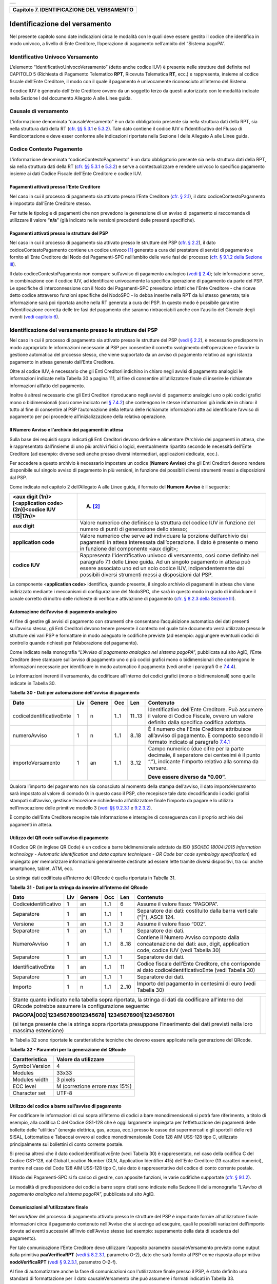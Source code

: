 +-----------------------------------------------------------------------+
| |AGID_logo_carta_intestata-02.png|                                    |
+-----------------------------------------------------------------------+

+------------------------------------------------+
| **Capitolo 7. IDENTIFICAZIONE DEL VERSAMENTO** |
+------------------------------------------------+

Identificazione del versamento
==============================

Nel presente capitolo sono date indicazioni circa le modalità con le
quali deve essere gestito il codice che identifica in modo univoco, a
livello di Ente Creditore, l’operazione di pagamento nell’ambito del
“Sistema pagoPA”.

Identificativo Univoco Versamento
---------------------------------
.. _Identificativo Univoco Versamento:

L’elemento “IdentificativoUnivocoVersamento” (detto anche codice IUV) è
presente nelle strutture dati definite nel CAPITOLO 5 (Richiesta di
Pagamento Telematico **RPT**, Ricevuta Telematica **RT**, ecc.) e
rappresenta, insieme al codice fiscale dell’Ente Creditore, il modo con
il quale il pagamento è univocamente riconosciuto all’interno del
Sistema.

Il codice IUV è generato dell’Ente Creditore ovvero da un soggetto terzo
da questi autorizzato con le modalità indicate nella Sezione I del
documento Allegato A alle Linee guida.

Causale di versamento
---------------------
.. _Causale di versamento:

L’informazione denominata “causaleVersamento” è un dato obbligatorio
presente sia nella struttura dati della RPT, sia nella struttura dati
della RT (`cfr. §§ 5.3.1 <../11-Capitolo_5/Capitolo5.rst#richiesta-pagamento-telematico-rpt>`__ e `5.3.2 <../11-Capitolo_5/Capitolo5.rst#ricevuta-telematica-rt>`__). Tale dato contiene il codice IUV o
l’identificativo del Flusso di Rendicontazione e deve esser conforme
alle indicazioni riportate nella Sezione I delle Allegato A alle Linee
guida.

Codice Contesto Pagamento
-------------------------
.. _Codice Contesto Pagamento:

L’informazione denominata “codiceContestoPagamento” è un dato
obbligatorio presente sia nella struttura dati della RPT, sia nella
struttura dati della RT (`cfr. §§ 5.3.1 <../11-Capitolo_5/Capitolo5.rst#richiesta-pagamento-telematico-rpt>`__ e `5.3.2 <../11-Capitolo_5/Capitolo5.rst#ricevuta-telematica-rt>`__) e serve a
contestualizzare e rendere univoco lo specifico pagamento insieme ai
dati Codice Fiscale dell’Ente Creditore e codice IUV.

Pagamenti attivati presso l’Ente Creditore
~~~~~~~~~~~~~~~~~~~~~~~~~~~~~~~~~~~~~~~~~~
.. _Pagamenti attivati presso l’Ente Creditore:

Nel caso in cui il processo di pagamento sia attivato presso l’Ente
Creditore (`cfr. § 2.1 <../07-Capitolo_2/Capitolo2.rst#processo-di-pagamento-attivato-presso-lente-creditore>`__), il dato codiceContestoPagamento è impostato
dall’Ente Creditore stesso.

Per tutte le tipologie di pagamenti che non prevedono la generazione di
un avviso di pagamento si raccomanda di utilizzare il valore
“**n/a**” (già indicato nelle versioni precedenti delle presenti
specifiche).

Pagamenti attivati presso le strutture del PSP
~~~~~~~~~~~~~~~~~~~~~~~~~~~~~~~~~~~~~~~~~~~~~~
.. _Pagamenti attivati presso le strutture del PSP:

Nel caso in cui il processo di pagamento sia attivato presso le
strutture del PSP (`cfr. § 2.2 <../07-Capitolo_2/Capitolo2.rst#processo-di-pagamento-attivato-presso-il-psp>`__), il dato codiceContestoPagamento contiene
un codice univoco [1]_ generato a cura del prestatore di servizi di
pagamento e fornito all’Ente Creditore dal Nodo dei Pagamenti-SPC
nell’ambito delle varie fasi del processo (`cfr. § 9.1.2 della Sezione
III <../16-Capitolo_9/Capitolo9.rst#pagamenti-attivati-presso-il-psp>`__).

Il dato codiceContestoPagamento non compare sull’avviso di pagamento
analogico (`vedi § 2.4 <../07-Capitolo_2/Capitolo2.rst#avviso-di-pagamento>`__); tale informazione serve, in combinazione con il
codice IUV, ad identificare univocamente la specifica operazione di
pagamento da parte del PSP. Le specifiche di interconnessione con il
Nodo dei Pagamenti-SPC prevedono infatti che l'Ente Creditore - che
riceve detto codice attraverso funzioni specifiche del NodoSPC - lo
debba inserire nella RPT da lui stesso generata; tale informazione sarà
poi riportata anche nella RT generata a cura del PSP. In questo modo è
possibile garantire l'identificazione corretta delle tre fasi del
pagamento che saranno rintracciabili anche con l'ausilio del Giornale
degli eventi (`vedi capitolo 6 <../12-Capitolo_6/Capitolo6.rst>`__).

Identificazione del versamento presso le strutture dei PSP
----------------------------------------------------------
.. _Identificazione del versamento presso le strutture dei PSP:

Nel caso in cui il processo di pagamento sia attivato presso le
strutture del PSP (`vedi § 2.2 <../07-Capitolo_2/Capitolo2.rst#processo-di-pagamento-attivato-presso-il-psp>`__), è necessario predisporre in modo
appropriato le informazioni necessarie al PSP per consentire il corretto
svolgimento dell’operazione e favorire la gestione automatica del
processo stesso, che viene supportato da un avviso di pagamento relativo
ad ogni istanza pagamento in attesa generato dall’Ente Creditore.

Oltre al codice IUV, è necessario che gli Enti Creditori indichino in
chiaro negli avvisi di pagamento analogici le informazioni indicate
nella Tabella 30 a pagina 111, al fine di consentire all’utilizzatore
finale di inserire le richiamate informazioni all’atto del pagamento.

Inoltre è altresì necessario che gli Enti Creditori riproducano negli
avvisi di pagamento analogici uno o più codici grafici mono o
bidimensionali (così come indicato nel `§ 7.4.2 <../13-Capitolo_7/Capitolo7.rst#automazione-dellavviso-di-pagamento-analogico>`__) che contengono le stesse
informazioni già indicate in chiaro: il tutto al fine di consentire al
PSP l’automazione della lettura delle richiamate informazioni atte ad
identificare l’avviso di pagamento per poi procedere
all’inizializzazione della relativa operazione.

Il Numero Avviso e l’archivio dei pagamenti in attesa
~~~~~~~~~~~~~~~~~~~~~~~~~~~~~~~~~~~~~~~~~~~~~~~~~~~~~
.. _Il Numero Avviso e l’archivio dei pagamenti in attesa:

Sulla base dei requisiti sopra indicati gli Enti Creditori devono
definire e alimentare l’Archivio dei pagamenti in attesa, che è
rappresentato dall’insieme di uno più archivi fisici o logici,
eventualmente ripartito secondo le necessità dell’Ente Creditore (ad
esempio: diverse sedi anche presso diversi intermediari, applicazioni
dedicate, ecc.).

Per accedere a questo archivio è necessario impostare un codice
(**Numero Avviso**) che gli Enti Creditori devono rendere disponibile
sul singolo avviso di pagamento in più versioni, in funzione dei
possibili diversi strumenti messi a disposizioni dal PSP.

Come indicato nel capitolo 2 dell’Allegato A alle Linee guida, il
formato del **Numero Avviso** è il seguente:

+----------------------------------------------------------------+--------------------------------------------------------+
| <aux digit (1n)>[<application code> (2n)]<codice IUV (15|17n)> | (A) [2]_                                               |
+================================================================+========================================================+
| **aux digit**                                                  | Valore numerico che definisce la struttura del codice  |
|                                                                | IUV in funzione del numero di punti di generazione     |
|                                                                | dello stesso;                                          |
+----------------------------------------------------------------+--------------------------------------------------------+
| **application code**                                           | Valore numerico che serve ad individuare la porzione   |
|                                                                | dell’archivio dei pagamenti in attesa interessata      |
|                                                                | dall’operazione. Il dato è presente o meno in funzione |
|                                                                | del componente <aux digit>;                            |
+----------------------------------------------------------------+--------------------------------------------------------+
| **codice IUV**                                                 | Rappresenta l'identificativo univoco di versamento,    |
|                                                                | così come definito nel paragrafo 7.1 delle Linee       |
|                                                                | guida. Ad un singolo pagamento in attesa può essere    |
|                                                                | associato uno ed un solo codice IUV, indipendentemente |
|                                                                | dai possibili diversi strumenti messi a disposizioni   |
|                                                                | dal PSP.                                               |
+----------------------------------------------------------------+--------------------------------------------------------+

La componente <**application code>** identifica, quando presente, il
singolo archivio di pagamenti in attesa che viene indirizzato mediante i
meccanismi di configurazione del NodoSPC, che sarà in questo modo in
grado di individuare il canale corretto di inoltro delle richieste di
verifica e attivazione di pagamento (`cfr. § 8.2.3 della Sezione III <../15-Capitolo_8/Capitolo8.rst#pagamenti-in-attesa-e-richiesta-di-generazione-della-rpt>`__).

Automazione dell’avviso di pagamento analogico
~~~~~~~~~~~~~~~~~~~~~~~~~~~~~~~~~~~~~~~~~~~~~~
.. _Automazione dell’avviso di pagamento analogico:

Al fine di gestire gli avvisi di pagamento con strumenti che consentano
l’acquisizione automatica dei dati presenti sull’avviso stesso, gli Enti
Creditori devono tenere presente il contesto nel quale tale documento
verrà utilizzato presso le strutture dei vari PSP e formattare in modo
adeguato le codifiche previste (ad esempio: aggiungere eventuali codici
di controllo quando richiesti per l’elaborazione del pagamento).

Come indicato nella monografia “*L’Avviso di pagamento analogico nel*
*sistema pagoPA*”, pubblicata sul sito AgID, l’Ente Creditore deve
stampare sull’avviso di pagamento uno o più codici grafici mono o
bidimensionali che contengono le informazioni necessarie per
identificare in modo automatico il pagamento (vedi anche i paragrafi 0 e
`7.4.4 <../13-Capitolo_7/Capitolo7.rst#utilizzo-del-codice-a-barre-sullavviso-di-pagamento>`__).

Le informazioni inerenti il versamento, da codificare all’interno dei
codici grafici (mono o bidimensionali) sono quelle indicate in Tabella
30.

**Tabella** **30 - Dati per automazione dell'avviso di pagamento**

+--------------------------+---------+------------+---------+---------+-----------------------------------------------------+
|         **Dato**         | **Liv** | **Genere** | **Occ** | **Len** | **Contenuto**                                       |
+--------------------------+---------+------------+---------+---------+-----------------------------------------------------+
| codiceIdentificativoEnte | 1       | n          | 1..1    | 11..13  | Identificativo dell’Ente Creditore.                 |
|                          |         |            |         |         | Può assumere il valore di Codice Fiscale,           |
|                          |         |            |         |         | ovvero un valore definito dalla specifica           |
|                          |         |            |         |         | codifica adottata.                                  |
+--------------------------+---------+------------+---------+---------+-----------------------------------------------------+
| numeroAvviso             | 1       | n          | 1..1    | 8..18   | È il numero che l’Ente Creditore attribuisce        |
|                          |         |            |         |         | all’avviso di pagamento. È composto secondo         |
|                          |         |            |         |         | il formato indicato al paragrafo                    |
|                          |         |            |         |         | `7.4.1 <../13-Capitolo_7/Capitolo7.rst#il-numero-   |
|                          |         |            |         |         | avviso-e-larchivio-dei-pagamenti-in-attesa>`_       |
+--------------------------+---------+------------+---------+---------+-----------------------------------------------------+
| importoVersamento        | 1       | an         | 1..1    | 3..12   | Campo numerico (due cifre per la parte decimale,    |
|                          |         |            |         |         | il separatore dei centesimi è il punto “.”),        |
|                          |         |            |         |         | indicante l’importo relativo alla somma da versare. |
|                          |         |            |         |         |                                                     |
|                          |         |            |         |         | **Deve essere diverso da “0.00”.**                  |
+--------------------------+---------+------------+---------+---------+-----------------------------------------------------+

Qualora l’importo del pagamento non sia conosciuto al momento della
stampa dell’avviso, il dato importoVersamento sarà impostato al valore
di comodo 0: in questo caso il PSP, che recepisce tale dato
decodificando i codici grafici stampati sull’avviso, gestisce
l’eccezione richiedendo all’utilizzatore finale l’importo da pagare e lo
utilizza nell’invocazione delle primitive modello 3 (`vedi §§ 9.2.3.1 <../16-Capitolo_9/Capitolo9.rst#nodoverificarpt>`_ e
`9.2.3.2 <../16-Capitolo_9/Capitolo9.rst#nodoattivarpt>`_).

È compito dell’Ente Creditore recepire tale informazione e interagire di
conseguenza con il proprio archivio dei pagamenti in attesa.

Utilizzo del QR code sull’avviso di pagamento
~~~~~~~~~~~~~~~~~~~~~~~~~~~~~~~~~~~~~~~~~~~~~
.. _Utilizzo del QR code sull’avviso di pagamento:

Il Codice QR (in inglese QR Code) è un codice a barre bidimensionale
adottato da ISO (*ISO/IEC 18004:2015 Information technology - Automatic*
*identification and data capture techniques - QR Code bar code symbology*
*specification*) ed impiegato per memorizzare informazioni generalmente
destinate ad essere lette tramite diversi dispositivi, tra cui anche
smartphone, tablet, ATM, ecc.

La stringa dati codificata all'interno del QRcode è quella riportata in
Tabella 31.

**Tabella** **31 - Dati per la stringa da inserire all’interno del QRcode**

+----------------------+---------+------------+---------+---------+----------------------------------------------+
|       **Dato**       | **Liv** | **Genere** | **Occ** | **Len** | **Contenuto**                                |
+----------------------+---------+------------+---------+---------+----------------------------------------------+
| Codiceidentificativo | 1       | an         | 1..1    | 6       | Assume il valore fisso: “PAGOPA”.            |
+----------------------+---------+------------+---------+---------+----------------------------------------------+
| Separatore           | 1       | an         | 1..1    | 1       | Separatore dei dati: costituito dalla barra  |
|                      |         |            |         |         | verticale ("|"), ASCII 124.                  |
+----------------------+---------+------------+---------+---------+----------------------------------------------+
| Versione             | 1       | an         | 1..1    | 3       | Assume il valore fisso “002”.                |
+----------------------+---------+------------+---------+---------+----------------------------------------------+
| Separatore           | 1       | an         | 1..1    | 1       | Separatore dei dati.                         |
+----------------------+---------+------------+---------+---------+----------------------------------------------+
| NumeroAvviso         | 1       | an         | 1..1    | 8..18   | Contiene il Numero Avviso composto dalla     |
|                      |         |            |         |         | concatenazione dei dati: aux, digit,         |
|                      |         |            |         |         | application code, codice IUV                 |
|                      |         |            |         |         | (vedi Tabella 30)                            |
+----------------------+---------+------------+---------+---------+----------------------------------------------+
| Separatore           | 1       | an         | 1..1    | 1       | Separatore dei dati.                         |
+----------------------+---------+------------+---------+---------+----------------------------------------------+
| IdentificativoEnte   | 1       | an         | 1..1    | 11      | Codice fiscale dell’Ente Creditore, che      |
|                      |         |            |         |         | corrisponde al dato codiceIdentificativoEnte |
|                      |         |            |         |         | (vedi Tabella 30)                            |
+----------------------+---------+------------+---------+---------+----------------------------------------------+
| Separatore           | 1       | an         | 1..1    | 1       | Separatore dei dati.                         |
+----------------------+---------+------------+---------+---------+----------------------------------------------+
| Importo              | 1       | n          | 1..1    | 2..10   | Importo del pagamento in centesimi di euro   |
|                      |         |            |         |         | (vedi Tabella 30)                            |
+----------------------+---------+------------+---------+---------+----------------------------------------------+

+-----------------------------------+-----------------------------------+
| Stante quanto indicato nella      | |NuovoQR.png|                     |
| tabella sopra riportata, la       |                                   |
| stringa di dati da codificare     |                                   |
| all'interno del QRcode potrebbe   |                                   |
| assumere la configurazione        |                                   |
| seguente:                         |                                   |
|                                   |                                   |
| **PAGOPA|002|123456789012345678|**|                                   |
| **12345678901|1234567801**        |                                   |
|                                   |                                   |
| (si tenga presente che la stringa |                                   |
| sopra riportata presuppone        |                                   |
| l’inserimento dei dati previsti   |                                   |
| nella loro massima estensione)    |                                   |
+-----------------------------------+-----------------------------------+

In Tabella 32 sono riportate le caratteristiche tecniche che devono
essere applicate nella generazione del QRcode.

**Tabella** **32 - Parametri per la generazione del QRcode**

+--------------------+-------------------------------+
| **Caratteristica** | **Valore da utilizzare**      |
+====================+===============================+
| Symbol Version     | 4                             |
+--------------------+-------------------------------+
| Modules            | 33x33                         |
+--------------------+-------------------------------+
| Modules width      | 3 pixels                      |
+--------------------+-------------------------------+
| ECC level          | M (correzione errore max 15%) |
+--------------------+-------------------------------+
| Character set      | UTF-8                         |
+--------------------+-------------------------------+

Utilizzo del codice a barre sull’avviso di pagamento
~~~~~~~~~~~~~~~~~~~~~~~~~~~~~~~~~~~~~~~~~~~~~~~~~~~~
.. _Utilizzo del codice a barre sull’avviso di pagamento:

Per codificare le informazioni di cui sopra all’interno di codici a bare
monodimensionali si potrà fare riferimento, a titolo di esempio, alla
codifica C del Codice GS1-128 che è oggi largamente impiegata per
l’effettuazione dei pagamenti delle bollette delle “utilities” (energia
elettrica, gas, acqua, ecc.) presso le casse dei supermercati e gli
sportelli delle reti SISAL, Lottomatica e Tabaccai ovvero al codice
monodimensionale Code 128 AIM USS-128 tipo C, utilizzato principalmente
sui bollettini di conto corrente postale.

Si precisa altresì che il dato codiceIdentificativoEnte (vedi Tabella
30) è rappresentato, nel caso della codifica C del Codice GS1-128, dal
Global Location Number (GLN, Application Identifier 415) dell’Ente
Creditore (13 caratteri numerici), mentre nel caso del Code 128 AIM
USS-128 tipo C, tale dato è rappresentativo del codice di conto corrente
postale.

Il Nodo dei Pagamenti-SPC si fa carico di gestire, con apposite
funzioni, le varie codifiche supportate (`cfr. § 9.1.2 <../16-Capitolo_9/Capitolo9.rst#pagamenti-attivati-presso-il-psp>`__).

Le modalità di predisposizione dei codici a barre sopra citati sono
indicate nella Sezione II della monografia “*L’Avviso di pagamento*
*analogico nel sistema pagoPA*”, pubblicata sul sito AgID.

Comunicazioni all'utilizzatore finale
~~~~~~~~~~~~~~~~~~~~~~~~~~~~~~~~~~~~~
.. _Comunicazioni all'utilizzatore finale:

Nel *workflow* del processo di pagamento attivato presso le strutture
del PSP è importante fornire all'utilizzatore finale informazioni circa
il pagamento contenuto nell'Avviso che si accinge ad eseguire, quali le
possibili variazioni dell'importo dovute ad eventi successivi all'invio
dell'Avviso stesso (ad esempio: superamento della data di scadenza del
pagamento).

Per tale comunicazione l'Ente Creditore deve utilizzare l'apposito
parametro causaleVersamento previsto come output dalla primitiva
**paaVerificaRPT** (`vedi § 8.2.3.1 <../15-Capitolo_8/Capitolo8.rst#paaverificarpt>`__, parametro O-2), dato che sarà
fornito al PSP come risposta alla primitiva **nodoVerificaRPT** (`vedi
§ 9.2.3.1 <../16-Capitolo_9/Capitolo9.rst#nodoverificarpt>`__, parametro O-2-f).

Al fine di automatizzare anche la fase di comunicazioni con
l'utilizzatore finale presso il PSP, è stato definito uno standard di
formattazione per il dato causaleVersamento che può assumere i formati
indicati in Tabella 33.

**Tabella** **33 - Formati previsti per il dato causaleVersamento nella**
**response delle primitive SOAP**

**Formato A**

+-------------------+---------+------------+---------+---------+----------------------------------------------+
|      **Dato**     | **Liv** | **Genere** | **Occ** | **Len** | **Contenuto**                                |
+-------------------+---------+------------+---------+---------+----------------------------------------------+
| causaleVersamento | 1       | an         | 1..1    | 140     | Testo libero a disposizione dell’Ente        |
|                   |         |            |         |         | per descrivere le motivazioni del pagamento. |
+-------------------+---------+------------+---------+---------+----------------------------------------------+

**Formato B**

+-----------------------------+---------+------------+---------+---------+----------------------------------------+
|               **Dato**      | **Liv** | **Genere** | **Occ** | **Len** | **Contenuto**                          |
+-----------------------------+---------+------------+---------+---------+----------------------------------------+
| spezzoniCausaleVersamento   | 1       | s          | 1..1    |         | Testo libero a disposizione dell’Ente  |
|                             |         |            |         |         | per descrivere le motivazioni del      |
|                             |         |            |         |         | pagamento.                             |
+-----------------------------+---------+------------+---------+---------+----------------------------------------+
| spezzoneCausaleVersamento   | 2       | an         | 1..6    | 35      | Spezzone di testo libero.              |
+-----------------------------+---------+------------+---------+---------+----------------------------------------+
| **Oppure, in alternativa a spezzoneCausaleVersamento, la struttura sotto indicata**                             |
|                                                                                                                 |
+-----------------------------+---------+------------+---------+---------+----------------------------------------+
| spezzoneStrutturato         | 2       | s          | 1..6    |         | Spezzone strutturato.                  |
| CausaleVersamento           |         |            |         |         |                                        |
+-----------------------------+---------+------------+---------+---------+----------------------------------------+
| causaleSpezzone             | 3       | an         | 1..1    | 25      | Causale di pagamento legata al         |
|                             |         |            |         |         | singolo spezzone.                      |
+-----------------------------+---------+------------+---------+---------+----------------------------------------+
| importoSpezzone             | 3       | an         | 1..1    | 10      | Campo numerico (due cifre per la       |
|                             |         |            |         |         | parte decimale, il separatore dei      |
|                             |         |            |         |         | centesimi è il punto “.”), indicante   |
|                             |         |            |         |         | l’importo relativo alla somma facente  |
|                             |         |            |         |         | capo allo spezzone.                    |
+-----------------------------+---------+------------+---------+---------+----------------------------------------+

L'Ente Creditore può scegliere quale tipo di formato utilizzare; il PSP
rende disponibili tali informazioni all'utilizzatore finale.

`Torna all'indice <../../index.rst>`__

.. [1]
   ad esempio: il GUID (Globally Unique IDentifier, identificatore unico
   globale) nelle forme compatibili con la lunghezza massima del dato
   stesso, prevista in 35 caratteri.

.. [2]
   Si noti come, nella rappresentazione dello schema (A), il componente
   all'interno delle parentesi quadre (<**application code>**) potrebbe
   non essere presente nel Numero Avviso.

   La previsione del carattere di controllo dello IUV non comporta per
   il PSP l’obbligo bensì la facoltà di verifica, consentendo al PSP
   stesso di controllare il Numero Avviso, con evidente efficientamento
   del processo di pagamento in quanto evita preventivamente la
   ricezione di risposte negative inviate dall’Ente Creditor

.. |AGID_logo_carta_intestata-02.png| image:: ../media/header.png
   :width: 5.90551in
   :height: 1.30277in
.. |NuovoQR.png| image:: ./myMediaFolder/media/image2.png
   :width: 1.03125in
   :height: 1.03125in
